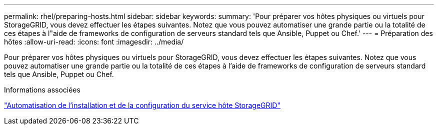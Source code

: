 ---
permalink: rhel/preparing-hosts.html 
sidebar: sidebar 
keywords:  
summary: 'Pour préparer vos hôtes physiques ou virtuels pour StorageGRID, vous devez effectuer les étapes suivantes. Notez que vous pouvez automatiser une grande partie ou la totalité de ces étapes à l"aide de frameworks de configuration de serveurs standard tels que Ansible, Puppet ou Chef.' 
---
= Préparation des hôtes
:allow-uri-read: 
:icons: font
:imagesdir: ../media/


[role="lead"]
Pour préparer vos hôtes physiques ou virtuels pour StorageGRID, vous devez effectuer les étapes suivantes. Notez que vous pouvez automatiser une grande partie ou la totalité de ces étapes à l'aide de frameworks de configuration de serveurs standard tels que Ansible, Puppet ou Chef.

.Informations associées
link:automating-installation-and-configuration-of-storagegrid-host-service.html["Automatisation de l'installation et de la configuration du service hôte StorageGRID"]
